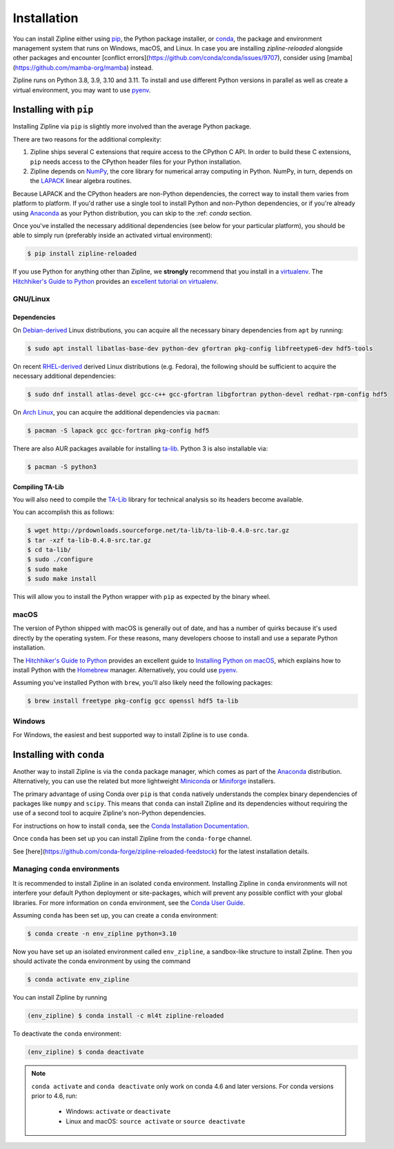 .. _install:

Installation
============

You can install Zipline either using `pip <https://pip.pypa.io/en/stable/>`_, the Python package installer, or
`conda <https://docs.conda.io/projects/conda/en/latest/index.html>`_, the package and environment management system
that runs on Windows, macOS, and Linux. In case you are installing `zipline-reloaded` alongside other packages and
encounter [conflict errors](https://github.com/conda/conda/issues/9707), consider using
[mamba](https://github.com/mamba-org/mamba) instead.

Zipline runs on Python 3.8, 3.9, 3.10 and 3.11. To install and use different Python versions in parallel as well as create
a virtual environment, you may want to use `pyenv <https://github.com/pyenv/pyenv>`_.

Installing with ``pip``
-----------------------

Installing Zipline via ``pip`` is slightly more involved than the average Python package.

There are two reasons for the additional complexity:

1. Zipline ships several C extensions that require access to the CPython C API.
   In order to build these C extensions, ``pip`` needs access to the CPython
   header files for your Python installation.

2. Zipline depends on `NumPy <https://www.numpy.org/>`_, the core library for
   numerical array computing in Python.  NumPy, in turn, depends on the `LAPACK
   <https://www.netlib.org/lapack>`_ linear algebra routines.

Because LAPACK and the CPython headers are non-Python dependencies, the correct
way to install them varies from platform to platform.  If you'd rather use a
single tool to install Python and non-Python dependencies, or if you're already
using `Anaconda <https://www.anaconda.com/distribution/>`_ as your Python distribution,
you can skip to the :ref: `conda` section.

Once you've installed the necessary additional dependencies (see below for
your particular platform), you should be able to simply run (preferably inside an activated virtual environment):

.. code-block:: bash

   $ pip install zipline-reloaded

If you use Python for anything other than Zipline, we **strongly** recommend
that you install in a `virtualenv
<https://virtualenv.readthedocs.org/en/latest>`_.  The `Hitchhiker's Guide to
Python`_ provides an `excellent tutorial on virtualenv
<https://docs.python-guide.org/en/latest/dev/virtualenvs/>`_.

GNU/Linux
~~~~~~~~~

Dependencies
''''''''''''

On `Debian-derived`_ Linux distributions, you can acquire all the necessary
binary dependencies from ``apt`` by running:

.. code-block:: bash

   $ sudo apt install libatlas-base-dev python-dev gfortran pkg-config libfreetype6-dev hdf5-tools

On recent `RHEL-derived`_ derived Linux distributions (e.g. Fedora), the
following should be sufficient to acquire the necessary additional
dependencies:

.. code-block:: bash

   $ sudo dnf install atlas-devel gcc-c++ gcc-gfortran libgfortran python-devel redhat-rpm-config hdf5

On `Arch Linux`_, you can acquire the additional dependencies via ``pacman``:

.. code-block:: bash

   $ pacman -S lapack gcc gcc-fortran pkg-config hdf5

There are also AUR packages available for installing `ta-lib
<https://aur.archlinux.org/packages/ta-lib/>`_.
Python 3 is also installable via:

.. code-block:: bash

   $ pacman -S python3

Compiling TA-Lib
'''''''''''''''''
You will also need to compile the `TA-Lib <https://www.ta-lib.org/>`_ library for technical analysis so its headers become available.

You can accomplish this as follows:

.. code-block:: bash

   $ wget http://prdownloads.sourceforge.net/ta-lib/ta-lib-0.4.0-src.tar.gz
   $ tar -xzf ta-lib-0.4.0-src.tar.gz
   $ cd ta-lib/
   $ sudo ./configure
   $ sudo make
   $ sudo make install

This will allow you to install the Python wrapper with ``pip`` as expected by the binary wheel.

macOS
~~~~~

The version of Python shipped with macOS is generally out of date, and
has a number of quirks because it's used directly by the operating system. For
these reasons, many developers choose to install and use a separate Python
installation.

The `Hitchhiker's Guide to Python`_ provides an excellent guide
to `Installing Python on macOS <https://docs.python-guide.org/en/latest/>`_, which
explains how to install Python with the `Homebrew <https://brew.sh/>`_ manager. Alternatively,
you could use `pyenv <https://github.com/pyenv/pyenv>`_.

Assuming you've installed Python with ``brew``, you'll also likely need the
following packages:

.. code-block:: bash

   $ brew install freetype pkg-config gcc openssl hdf5 ta-lib

Windows
~~~~~~~

For Windows, the easiest and best supported way to install Zipline is to use
``conda``.

.. _conda:

Installing with ``conda``
-------------------------

Another way to install Zipline is via the ``conda`` package manager, which
comes as part of the `Anaconda
<https://www.anaconda.com/distribution/>`_ distribution. Alternatively, you can use
the related but more lightweight `Miniconda <https://docs.conda.io/en/latest/miniconda.html#>`_  or
`Miniforge <https://github.com/conda-forge/miniforge>`_ installers.

The primary advantage of using Conda over ``pip`` is that ``conda`` natively
understands the complex binary dependencies of packages like ``numpy`` and
``scipy``.  This means that ``conda`` can install Zipline and its dependencies
without requiring the use of a second tool to acquire Zipline's non-Python
dependencies.

For instructions on how to install ``conda``, see the `Conda Installation
Documentation <https://conda.io/projects/conda/en/latest/user-guide/install/index.html>`_.

Once ``conda`` has been set up you can install Zipline from the ``conda-forge`` channel.

See [here](https://github.com/conda-forge/zipline-reloaded-feedstock) for the latest installation details.


.. _managing-conda-environments:

Managing ``conda`` environments
~~~~~~~~~~~~~~~~~~~~~~~~~~~~~~~
It is recommended to install Zipline in an isolated ``conda`` environment.
Installing Zipline in ``conda`` environments will not interfere your default
Python deployment or site-packages, which will prevent any possible conflict
with your global libraries. For more information on ``conda`` environment, see
the `Conda User Guide <https://conda.io/projects/conda/en/latest/user-guide/tasks/manage-environments.html>`_.

Assuming ``conda`` has been set up, you can create a ``conda`` environment:

.. code-block:: bash

    $ conda create -n env_zipline python=3.10


Now you have set up an isolated environment called ``env_zipline``, a sandbox-like
structure to install Zipline. Then you should activate the conda environment
by using the command

.. code-block:: bash

    $ conda activate env_zipline

You can install Zipline by running

.. code-block:: bash

    (env_zipline) $ conda install -c ml4t zipline-reloaded

To deactivate the ``conda`` environment:

.. code-block:: bash

    (env_zipline) $ conda deactivate

.. note::
   ``conda activate`` and ``conda deactivate`` only work on conda 4.6 and later versions. For conda versions prior to 4.6, run:

      * Windows: ``activate`` or ``deactivate``
      * Linux and macOS: ``source activate`` or ``source deactivate``


.. _`Debian-derived`: https://www.debian.org/derivatives/
.. _`RHEL-derived`: https://en.wikipedia.org/wiki/Red_Hat_Enterprise_Linux_derivatives
.. _`Arch Linux` : https://www.archlinux.org/
.. _`Hitchhiker's Guide to Python` : https://docs.python-guide.org/en/latest/
.. _`Homebrew` : https://brew.sh
